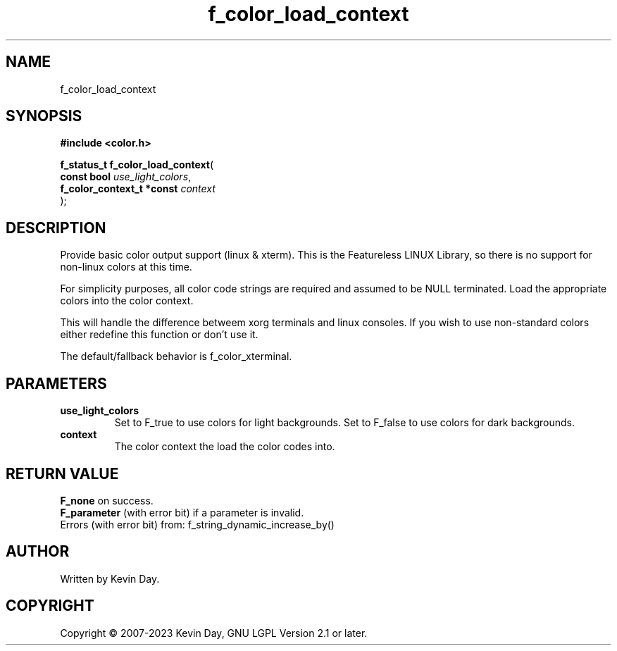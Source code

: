 .TH f_color_load_context "3" "July 2023" "FLL - Featureless Linux Library 0.6.6" "Library Functions"
.SH "NAME"
f_color_load_context
.SH SYNOPSIS
.nf
.B #include <color.h>
.sp
\fBf_status_t f_color_load_context\fP(
    \fBconst bool               \fP\fIuse_light_colors\fP,
    \fBf_color_context_t *const \fP\fIcontext\fP
);
.fi
.SH DESCRIPTION
.PP
Provide basic color output support (linux & xterm). This is the Featureless LINUX Library, so there is no support for non-linux colors at this time.
.PP
For simplicity purposes, all color code strings are required and assumed to be NULL terminated. Load the appropriate colors into the color context.
.PP
This will handle the difference betweem xorg terminals and linux consoles. If you wish to use non-standard colors either redefine this function or don't use it.
.PP
The default/fallback behavior is f_color_xterminal.
.SH PARAMETERS
.TP
.B use_light_colors
Set to F_true to use colors for light backgrounds. Set to F_false to use colors for dark backgrounds.

.TP
.B context
The color context the load the color codes into.

.SH RETURN VALUE
.PP
\fBF_none\fP on success.
.br
\fBF_parameter\fP (with error bit) if a parameter is invalid.
.br
Errors (with error bit) from: f_string_dynamic_increase_by()
.SH AUTHOR
Written by Kevin Day.
.SH COPYRIGHT
.PP
Copyright \(co 2007-2023 Kevin Day, GNU LGPL Version 2.1 or later.
